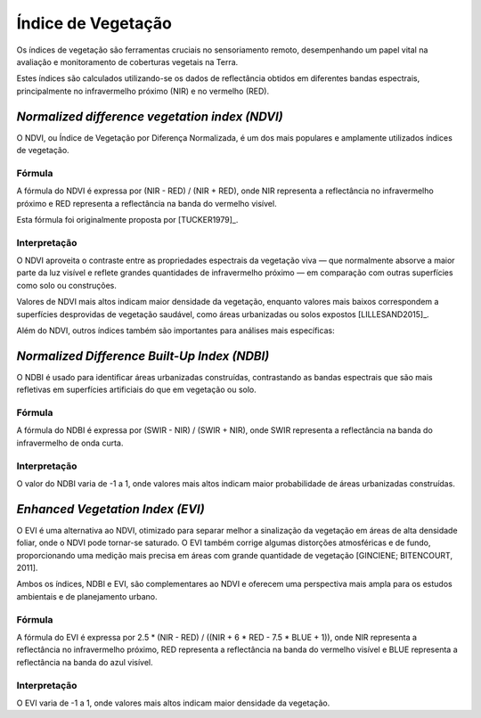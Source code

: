 Índice de Vegetação
==============================================

Os índices de vegetação são ferramentas cruciais no sensoriamento remoto,
desempenhando um papel vital na avaliação e monitoramento de coberturas vegetais
na Terra.

Estes índices são calculados utilizando-se os dados de reflectância obtidos em
diferentes bandas espectrais, principalmente no infravermelho próximo (NIR) e no
vermelho (RED).

*Normalized difference vegetation index (NDVI)*
-------------------------------------------------

O NDVI, ou Índice de Vegetação por Diferença Normalizada, é um dos mais
populares e amplamente utilizados índices de vegetação.

Fórmula
~~~~~~~~~~~~~~

A fórmula do NDVI é expressa por (NIR - RED) / (NIR + RED), onde NIR representa
a reflectância no infravermelho próximo e RED representa a reflectância na banda
do vermelho visível.

Esta fórmula foi originalmente proposta por [TUCKER1979]_.

Interpretação
~~~~~~~~~~~~~~~~~~

O NDVI aproveita o contraste entre as propriedades espectrais da vegetação viva
— que normalmente absorve a maior parte da luz visível e reflete grandes
quantidades de infravermelho próximo — em comparação com outras superfícies como
solo ou construções.

Valores de NDVI mais altos indicam maior densidade da vegetação, enquanto
valores mais baixos correspondem a superfícies desprovidas de vegetação
saudável, como áreas urbanizadas ou solos expostos [LILLESAND2015]_.

Além do NDVI, outros índices também são importantes para análises mais
específicas:

*Normalized Difference Built-Up Index (NDBI)*
-------------------------------------------------

O NDBI é usado para identificar áreas urbanizadas construídas, contrastando as
bandas espectrais que são mais refletivas em superfícies artificiais do que em
vegetação ou solo.

Fórmula
~~~~~~~~~~~~~~

A fórmula do NDBI é expressa por (SWIR - NIR) / (SWIR + NIR), onde SWIR
representa a reflectância na banda do infravermelho de onda curta.

Interpretação
~~~~~~~~~~~~~~~~~~

O valor do NDBI varia de -1 a 1, onde valores mais altos indicam maior
probabilidade de áreas urbanizadas construídas.

*Enhanced Vegetation Index (EVI)*
---------------------------------------

O EVI é uma alternativa ao NDVI, otimizado para separar melhor a sinalização da
vegetação em áreas de alta densidade foliar, onde o NDVI pode tornar-se saturado.
O EVI também corrige algumas distorções atmosféricas e de fundo, proporcionando
uma medição mais precisa em áreas com grande quantidade de vegetação
[GINCIENE; BITENCOURT, 2011].

Ambos os índices, NDBI e EVI, são complementares ao NDVI e oferecem uma
perspectiva mais ampla para os estudos ambientais e de planejamento urbano.

Fórmula
~~~~~~~~~~~~~~

A fórmula do EVI é expressa por 2.5 * (NIR - RED) / ((NIR + 6 * RED - 7.5 * BLUE
+ 1)), onde NIR representa a reflectância no infravermelho próximo, RED
representa a reflectância na banda do vermelho visível e BLUE representa a
reflectância na banda do azul visível.

.. Source: https://www.usgs.gov/landsat-missions/landsat-enhanced-vegetation-index#:~:text=These%20enhancements%20allow%20for%20index,and%20saturation%20in%20most%20cases.&text=In%20Landsat%204%2D7%2C%20EVI,*%20Band%201%20%2B%201)).

Interpretação
~~~~~~~~~~~~~~~~~~

O EVI varia de -1 a 1, onde valores mais altos indicam maior densidade da
vegetação.